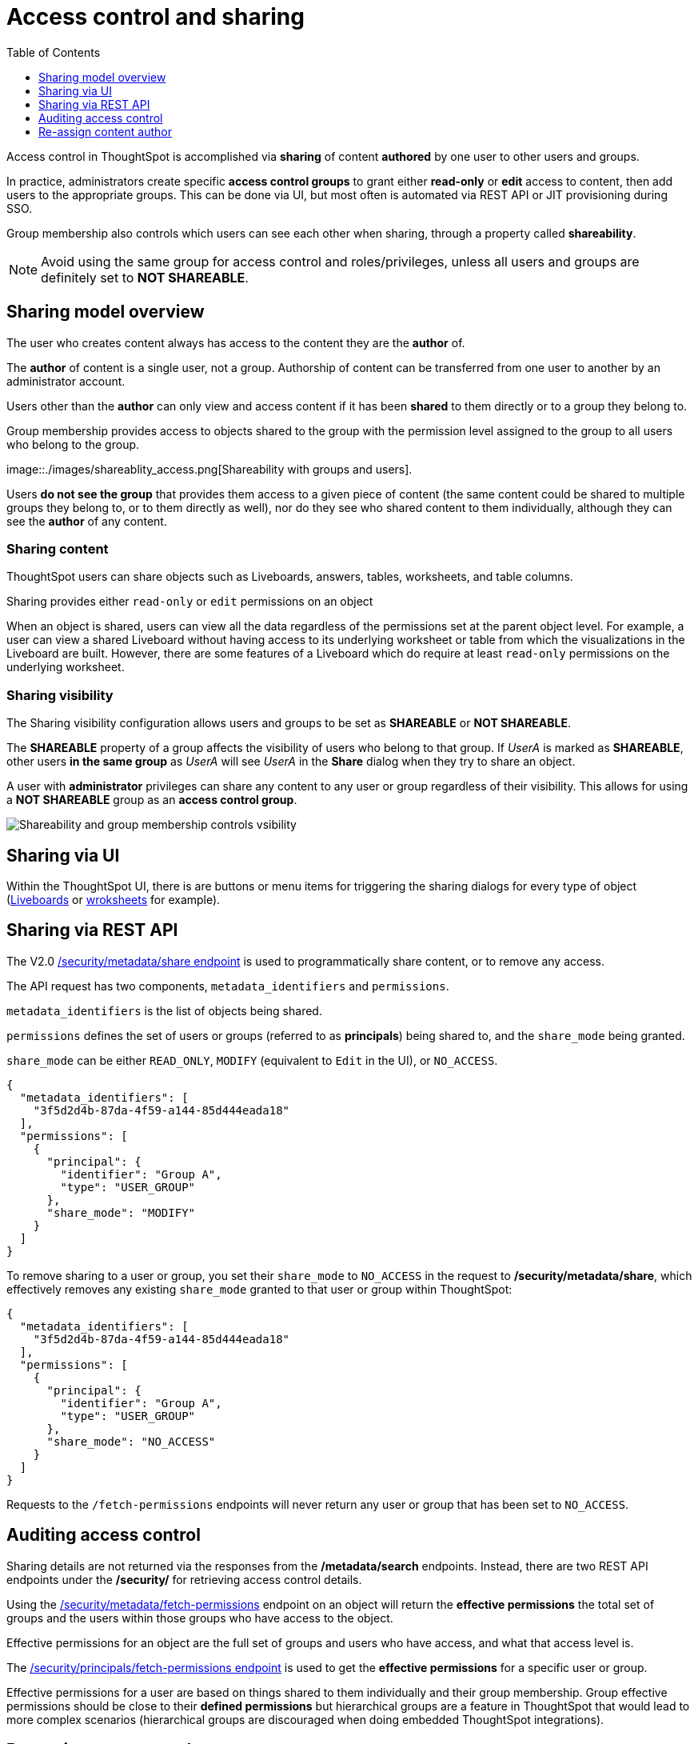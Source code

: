 = Access control and sharing
:toc: true
:toclevels: 1

:page-title: Access control and sharing
:page-pageid: access-control-sharing
:page-description: Access to content is controlled via sharing

Access control in ThoughtSpot is accomplished via *sharing* of content *authored* by one user to other users and groups.

In practice, administrators create specific *access control groups* to grant either *read-only* or *edit* access to content, then add users to the appropriate groups. This can be done via UI, but most often is automated via REST API or JIT provisioning during SSO.

Group membership also controls which users can see each other when sharing, through a property called *shareability*.

[NOTE]
====
Avoid using the same group for access control and roles/privileges, unless all users and groups are definitely set to *NOT SHAREABLE*.
====

== Sharing model overview
The user who creates content always has access to the content they are the *author* of. 

The *author* of content is a single user, not a group. Authorship of content can be transferred from one user to another by an administrator account.

Users other than the *author* can only view and access content if it has been *shared* to them directly or to a group they belong to.

Group membership provides access to objects shared to the group with the permission level assigned to the group to all users who belong to the group.

image::./images/shareablity_access.png[Shareability with groups and users].

Users *do not see the group* that provides them access to a given piece of content (the same content could be shared to multiple groups they belong to, or to them directly as well), nor do they see who shared content to them individually, although they can see the *author* of any content.

=== Sharing content
ThoughtSpot users can share objects such as Liveboards, answers, tables, worksheets, and table columns. 

Sharing provides either `read-only` or `edit` permissions on an object 

When an object is shared, users can view all the data regardless of the permissions set at the parent object level. For example, a user can view a shared Liveboard without having access to its underlying worksheet or table from which the visualizations in the Liveboard are built. However, there are some features of a Liveboard which do require at least `read-only` permissions on the underlying worksheet.

=== Sharing visibility

The Sharing visibility configuration allows users and groups to be set as *SHAREABLE* or *NOT SHAREABLE*.


The *SHAREABLE* property of a group affects the visibility of users who belong to that group. If _UserA_ is marked as *SHAREABLE*, other users *in the same group* as _UserA_ will see _UserA_ in the *Share* dialog when they try to share an object.

A user with *administrator* privileges can share any content to any user or group regardless of their visibility. This allows for using a *NOT SHAREABLE* group as an *access control group*.

image::./images/shareablity_can_share_to.png[Shareability and group membership controls vsibility]



== Sharing via UI
Within the ThoughtSpot UI, there is are buttons or menu items for triggering the sharing dialogs for every type of object (link:https://docs.thoughtspot.com/cloud/latest/share-liveboards#share-liveboardpage[Liveboards, target=_blank] or link:https://docs.thoughtspot.com/cloud/latest/share-worksheets[wroksheets, target=_blank] for example).


== Sharing via REST API
The V2.0 link:https://developers.thoughtspot.com/docs/restV2-playground?apiResourceId=http%2Fapi-endpoints%2Fsecurity%2Fassign-change-author[/security/metadata/share endpoint, target=_blank] is used to programmatically share content, or to remove any access.

The API request has two components, `metadata_identifiers` and `permissions`. 

`metadata_identifiers` is the list of objects being shared.

`permissions` defines the set of users or groups (referred to as *principals*) being shared to, and the `share_mode` being granted. 

`share_mode` can be either `READ_ONLY`, `MODIFY` (equivalent to `Edit` in the UI), or `NO_ACCESS`.

[code,json]
----
{
  "metadata_identifiers": [
    "3f5d2d4b-87da-4f59-a144-85d444eada18"
  ],
  "permissions": [
    {
      "principal": {
        "identifier": "Group A",
        "type": "USER_GROUP"
      },
      "share_mode": "MODIFY"
    }
  ]
}
----

To remove sharing to a user or group, you set their `share_mode` to `NO_ACCESS` in the request to */security/metadata/share*, which effectively removes any existing `share_mode` granted to that user or group within ThoughtSpot:

[code,json]
----
{
  "metadata_identifiers": [
    "3f5d2d4b-87da-4f59-a144-85d444eada18"
  ],
  "permissions": [
    {
      "principal": {
        "identifier": "Group A",
        "type": "USER_GROUP"
      },
      "share_mode": "NO_ACCESS"
    }
  ]
}
----

Requests to the `/fetch-permissions` endpoints will never return any user or group that has been set to `NO_ACCESS`. 

== Auditing access control
Sharing details are not returned via the responses from the */metadata/search* endpoints. Instead, there are two REST API endpoints under the */security/* for retrieving access control details.

Using the link:https://developers.thoughtspot.com/docs/restV2-playground?apiResourceId=http%2Fapi-endpoints%2Fsecurity%2Fassign-change-author[/security/metadata/fetch-permissions, target=_blank] endpoint on an object will return the *effective permissions* the total set of groups and the users within those groups who have access to the object. 

Effective permissions for an object are the full set of groups and users who have access, and what that access level is.

The link:https://developers.thoughtspot.com/docs/restV2-playground?apiResourceId=http%2Fapi-endpoints%2Fsecurity%2Fassign-change-author[/security/principals/fetch-permissions endpoint, target=_blank] is used to get the *effective permissions* for a specific user or group. 

Effective permissions for a user are based on things shared to them individually and their group membership. Group effective permissions should be close to their *defined permissions* but hierarchical groups are a feature in ThoughtSpot that would lead to more complex scenarios (hierarchical groups are discouraged when doing embedded ThoughtSpot integrations).


== Re-assign content author
The *author* of any object can be re-assigned using the V2.0 link:https://developers.thoughtspot.com/docs/restV2-playground?apiResourceId=http%2Fapi-endpoints%2Fsecurity%2Fassign-change-author[/security/metadata/assign, target=_blank] REST API endpoint:

[code,json]
----
{
  "metadata": [
    {"identifier": "1ef11b25-9a95-4f03-9287-83010374962d"},
    {"identifier": "3f5d2d4b-87da-4f59-a144-85d444eada18"}
  ],
  "user_identifier": "reports_service_account_username"
}
----

Often rather than re-assigning authorship, a designated *service account user* is used when importing TML objects via REST API into a different Org or ThoughtSpot instance, establishing the user used for the import process as the *author* within that environment.

